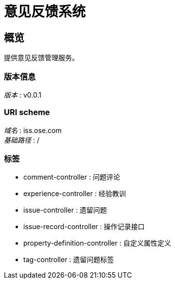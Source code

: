 = 意见反馈系统


[[_overview]]
== 概览
提供意见反馈管理服务。


=== 版本信息
[%hardbreaks]
__版本__ : v0.0.1


=== URI scheme
[%hardbreaks]
__域名__ : iss.ose.com
__基础路径__ : /


=== 标签

* comment-controller : 问题评论
* experience-controller : 经验教训
* issue-controller : 遗留问题
* issue-record-controller : 操作记录接口
* property-definition-controller : 自定义属性定义
* tag-controller : 遗留问题标签



